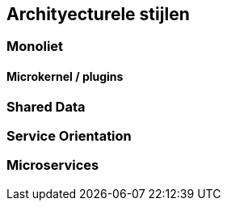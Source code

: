 == Archityecturele stijlen

=== Monoliet

==== Microkernel / plugins

=== Shared Data

=== Service Orientation

=== Microservices